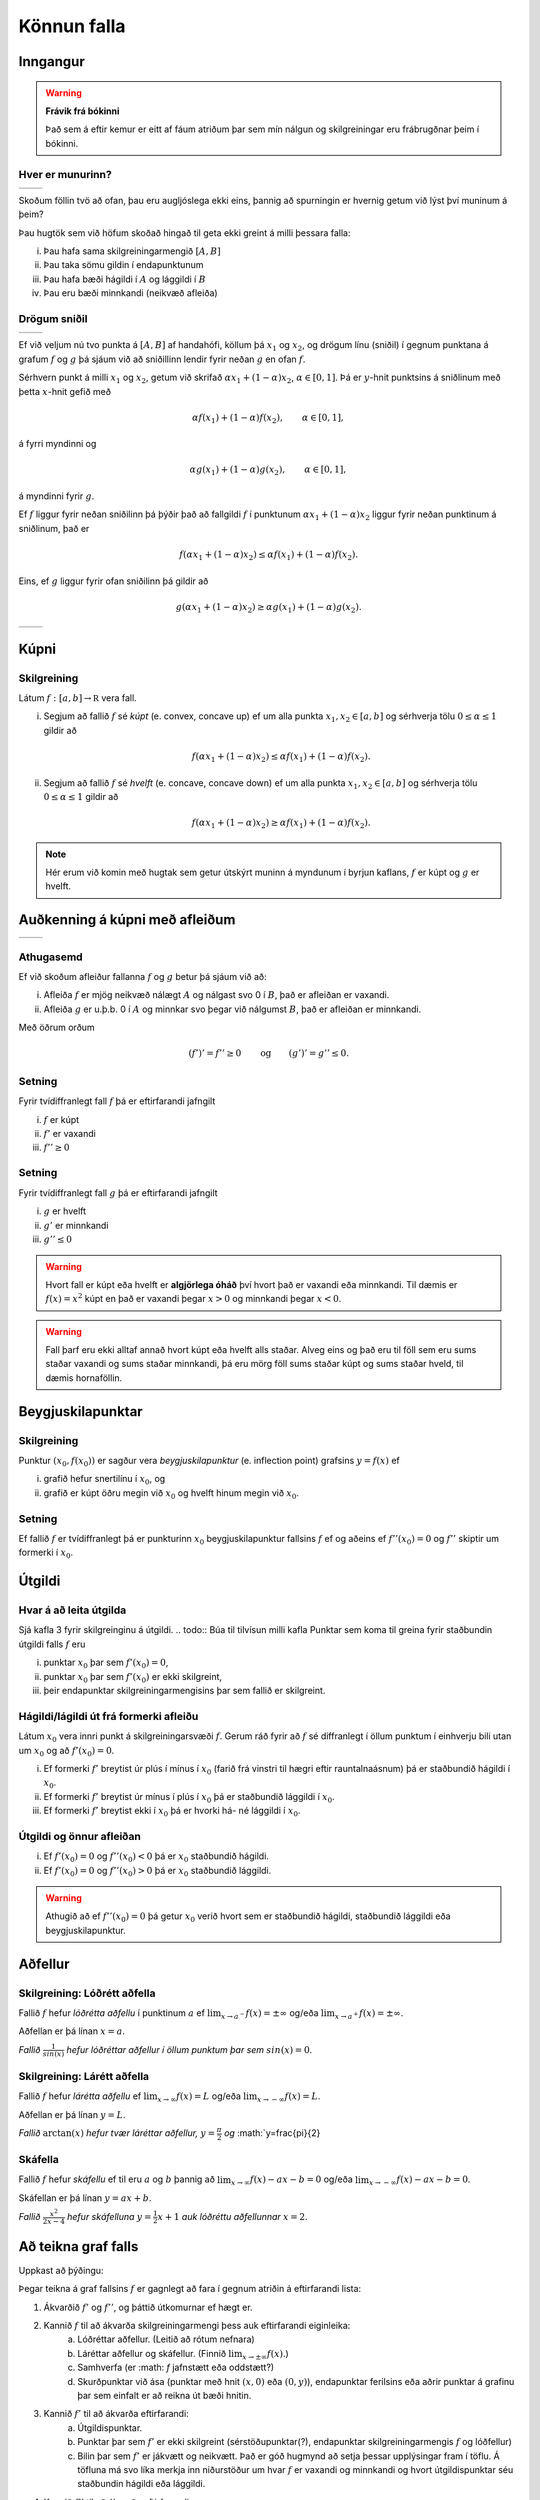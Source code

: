 Könnun falla
============

.. todo:: 
    stækka letur/ása á myndum? 
Inngangur
---------

.. warning::
    **Frávik frá bókinni**

    Það sem á eftir kemur er eitt af fáum atriðum þar sem mín nálgun og
    skilgreiningar eru frábrugðnar þeim í bókinni.

Hver er munurinn?
~~~~~~~~~~~~~~~~~

+---------------------------------------+--------------------------------------+ 
|.. _figa:                              |.. _figb:                             | 
|                                       |                                      | 
|.. image:: ./myndir/kafli05/01_f1.png  |.. image:: ./myndir/kafli05/01_g1.png | 
|   :width: 95 %                        |   :width: 95 %                       | 
|   :align: center                      |   :align: center                     | 
|                                       |                                      | 
+---------------------------------------+--------------------------------------+ 

Skoðum föllin tvö að ofan, þau eru augljóslega ekki eins, þannig að
spurningin er hvernig getum við lýst því muninum á þeim?

Þau hugtök sem við höfum skoðað hingað til geta ekki greint á milli
þessara falla:

(i)   Þau hafa sama skilgreiningarmengið :math:`[A,B]`

(ii)  Þau taka sömu gildin í endapunktunum

(iii) Þau hafa bæði hágildi í :math:`A` og lággildi í :math:`B`

(iv)  Þau eru bæði minnkandi (neikvæð afleiða)

Drögum sniðil
~~~~~~~~~~~~~

+---------------------------------------+--------------------------------------+ 
|.. _figa:                              |.. _figb:                             | 
|                                       |                                      | 
|.. image:: ./myndir/kafli05/01_f2.png  |.. image:: ./myndir/kafli05/01_g2.png | 
|   :width: 95 %                        |   :width: 95 %                       | 
|   :align: center                      |   :align: center                     | 
|                                       |                                      | 
+---------------------------------------+--------------------------------------+ 

Ef við veljum nú tvo punkta á :math:`[A,B]` af handahófi, köllum þá
:math:`x_1` og :math:`x_2`, og drögum línu (sniðil) í gegnum punktana á
grafum :math:`f` og :math:`g` þá sjáum við að sniðillinn lendir fyrir
neðan :math:`g` en ofan :math:`f`.

Sérhvern punkt á milli :math:`x_1` og :math:`x_2`, getum við skrifað
:math:`\alpha x_1 + (1-\alpha)x_2`, :math:`\alpha \in [0,1]`. Þá er
:math:`y`-hnit punktsins á sniðlinum með þetta :math:`x`-hnit gefið með

.. math:: \alpha f(x_1) + (1-\alpha) f(x_2), \qquad \alpha \in [0,1],

á fyrri myndinni og

.. math:: \alpha g(x_1) + (1-\alpha) g(x_2), \qquad \alpha \in [0,1],

á myndinni fyrir :math:`g`.

Ef :math:`f` liggur fyrir neðan sniðilinn þá þýðir það að fallgildi
:math:`f` í punktunum :math:`\alpha x_1 + (1-\alpha)x_2` liggur fyrir
neðan punktinum á sniðlinum, það er

.. math:: f(\alpha x_1+(1-\alpha)x_2)\leq \alpha f(x_1)+(1-\alpha)f(x_2).

Eins, ef :math:`g` liggur fyrir ofan sniðilinn þá gildir að

.. math:: g(\alpha x_1+(1-\alpha)x_2)\geq \alpha g(x_1)+(1-\alpha)g(x_2).


+---------------------------------------+--------------------------------------+ 
|.. _figa:                              |.. _figb:                             | 
|                                       |                                      | 
|.. image:: ./myndir/kafli05/01_f3.png  |.. image:: ./myndir/kafli05/01_g3.png | 
|   :width: 95 %                        |   :width: 95 %                       | 
|   :align: center                      |   :align: center                     | 
|                                       |                                      | 
+---------------------------------------+--------------------------------------+ 

Kúpni
-----

.. index::
    kúpni
    fall; kúpt
    fall; hvelft

Skilgreining
~~~~~~~~~~~~

Látum :math:`f:[a, b]\rightarrow {\mathbb  R}` vera fall.

(i)  Segjum að fallið :math:`f` sé *kúpt* (e. convex, concave up) ef um
     alla punkta :math:`x_1, x_2\in [a, b]` og sérhverja tölu
     :math:`0\leq
     \alpha\leq 1` gildir að

     .. math:: f(\alpha x_1+(1-\alpha)x_2)\leq \alpha f(x_1)+(1-\alpha)f(x_2).

(ii) Segjum að fallið :math:`f` sé *hvelft* (e. concave, concave down)
     ef um alla punkta :math:`x_1, x_2\in [a, b]` og sérhverja tölu
     :math:`0\leq
     \alpha\leq 1` gildir að

     .. math:: f(\alpha x_1+(1-\alpha)x_2)\geq \alpha f(x_1)+(1-\alpha)f(x_2).

.. note::

    Hér erum við komin með hugtak sem getur útskýrt muninn á myndunum í byrjun
    kaflans, :math:`f` er kúpt og :math:`g` er hvelft.

Auðkenning á kúpni með afleiðum
-------------------------------

+---------------------------------------+--------------------------------------+ 
|.. _figa:                              |.. _figb:                             | 
|                                       |                                      | 
|.. image:: ./myndir/kafli05/01_f1.png  |.. image:: ./myndir/kafli05/01_g1.png | 
|   :width: 95 %                        |   :width: 95 %                       | 
|   :align: center                      |   :align: center                     | 
|                                       |                                      | 
+---------------------------------------+--------------------------------------+ 

Athugasemd
~~~~~~~~~~

Ef við skoðum afleiður fallanna :math:`f` og :math:`g` betur þá sjáum
við að:

(i)  Afleiða :math:`f` er mjög neikvæð nálægt :math:`A` og nálgast svo 0
     í :math:`B`, það er afleiðan er vaxandi.

(ii) Afleiða :math:`g` er u.þ.b. 0 í :math:`A` og minnkar svo þegar við
     nálgumst :math:`B`, það er afleiðan er minnkandi.

Með öðrum orðum

.. math::

   (f')' = f'' \geq 0 \qquad   \text{og} \qquad
       (g')' = g'' \leq 0.


Setning
~~~~~~~

Fyrir tvídiffranlegt fall :math:`f` þá er eftirfarandi jafngilt

(i)   :math:`f` er kúpt

(ii)  :math:`f'` er vaxandi

(iii) :math:`f'' \geq 0`

Setning
~~~~~~~

Fyrir tvídiffranlegt fall :math:`g` þá er eftirfarandi jafngilt

(i)   :math:`g` er hvelft

(ii)  :math:`g'` er minnkandi

(iii) :math:`g'' \leq 0`

.. warning::
    Hvort fall er kúpt eða hvelft er **algjörlega óháð** því hvort það er
    vaxandi eða minnkandi. Til dæmis er :math:`f(x) = x^2` kúpt en það er
    vaxandi þegar :math:`x>0` og minnkandi þegar :math:`x<0`.


.. warning::
    Fall þarf eru ekki alltaf annað hvort kúpt eða hvelft alls staðar. Alveg
    eins og það eru til föll sem eru sums staðar vaxandi og sums staðar
    minnkandi, þá eru mörg föll sums staðar kúpt og sums staðar hveld, til
    dæmis hornaföllin.

Beygjuskilapunktar
------------------

.. index:: beygjuskilapunktar

Skilgreining
~~~~~~~~~~~~

Punktur :math:`(x_0, f(x_0))` er sagður vera *beygjuskilapunktur*
(e. inflection point) grafsins :math:`y=f(x)` ef

(i)  grafið hefur snertilínu í :math:`x_0`, og

(ii) grafið er kúpt öðru megin við :math:`x_0` og hvelft hinum megin við
     :math:`x_0`.

Setning
~~~~~~~

Ef fallið :math:`f` er tvídiffranlegt þá er punkturinn :math:`x_0`
beygjuskilapunktur fallsins :math:`f` ef og aðeins ef
:math:`f''(x_0) =0` og :math:`f''` skiptir um formerki í :math:`x_0`.

.. image:: ./myndir/kafli05/05_beygjuskilapunktur.png


.. index:: 
    útgildi; út frá annarri afleiðu

Útgildi
-------

Hvar á að leita útgilda
~~~~~~~~~~~~~~~~~~~~~~~

Sjá kafla 3 fyrir skilgreinginu á útgildi.
.. todo::  Búa til tilvísun milli kafla
Punktar sem koma til greina fyrir staðbundin útgildi falls :math:`f` eru

(i)   punktar :math:`x_0` þar sem :math:`f'(x_0)=0`,

(ii)  punktar :math:`x_0` þar sem :math:`f'(x_0)` er ekki skilgreint,

(iii) þeir endapunktar skilgreiningarmengisins þar sem fallið er
      skilgreint.

Hágildi/lágildi út frá formerki afleiðu
~~~~~~~~~~~~~~~~~~~~~~~~~~~~~~~~~~~~~~~

Látum :math:`x_0` vera innri punkt á skilgreiningarsvæði :math:`f`.
Gerum ráð fyrir að :math:`f` sé diffranlegt í öllum punktum í einhverju
bili utan um :math:`x_0` og að :math:`f'(x_0)=0`.

(i)   Ef formerki :math:`f'` breytist úr plús í mínus í :math:`x_0`
      (farið frá vinstri til hægri eftir rauntalnaásnum) þá er
      staðbundið hágildi í :math:`x_0`.

(ii)  Ef formerki :math:`f'` breytist úr mínus í plús í :math:`x_0` þá
      er staðbundið lággildi í :math:`x_0`.

(iii) Ef formerki :math:`f'` breytist ekki í :math:`x_0` þá er hvorki
      há- né lággildi í :math:`x_0`.

Útgildi og önnur afleiðan
~~~~~~~~~~~~~~~~~~~~~~~~~

(i)  Ef :math:`f'(x_0)=0` og :math:`f''(x_0)<0` þá er :math:`x_0`
     staðbundið hágildi.

(ii) Ef :math:`f'(x_0)=0` og :math:`f''(x_0)>0` þá er :math:`x_0`
     staðbundið lággildi.

.. warning::
    Athugið að ef :math:`f''(x_0)=0` þá getur :math:`x_0` verið hvort sem er
    staðbundið hágildi, staðbundið lággildi eða beygjuskilapunktur.

    
.. index::
    aðfellur
    aðfellur; lóðrétt 
    aðfellur; lárétt
    aðfellur; skáfella
    see: skáfella; aðfellur
    
Aðfellur
--------

Skilgreining: Lóðrétt aðfella
~~~~~~~~~~~~~~~~~~~~~~~~~~~~~

Fallið :math:`f` hefur *lóðrétta aðfellu* í punktinum :math:`a` ef
:math:`\lim_{x\to a^-} f(x) = \pm \infty` og/eða
:math:`\lim_{x\to a^+} f(x) = \pm \infty`.

Aðfellan er þá línan :math:`x=a`.

.. image:: ./myndir/kafli05/06_lodfellur.png

*Fallið* :math:`\frac{1}{sin(x)}` *hefur lóðréttar aðfellur í öllum punktum þar sem* :math:`sin(x)=0`. 

Skilgreining: Lárétt aðfella
~~~~~~~~~~~~~~~~~~~~~~~~~~~~

Fallið :math:`f` hefur *lárétta aðfellu* ef
:math:`\lim_{x\to \infty} f(x) = L` og/eða
:math:`\lim_{x\to -\infty} f(x) = L`.

Aðfellan er þá línan :math:`y=L`.

.. image:: ./myndir/kafli05/06_arctanadfellur.png

*Fallið* :math:`\arctan(x)` *hefur tvær láréttar aðfellur,* :math:`y=\frac{\pi}{2}` *og* :math:`y=\frac{\pi}{2}


Skáfella
~~~~~~~~

Fallið :math:`f` hefur *skáfellu* ef til eru :math:`a` og :math:`b`
þannig að :math:`\lim_{x\to \infty} f(x) -ax-b = 0` og/eða
:math:`\lim_{x\to -\infty} f(x) -ax-b= 0`.

Skáfellan er þá línan :math:`y=ax+b`.

.. image:: ./myndir/kafli05/06_lodogskafellur.png

*Fallið* :math:`\frac{x^2}{2x-4}` *hefur skáfelluna* :math:`y=\frac{1}{2}x+1` *auk lóðréttu aðfellunnar* :math:`x=2`.

Að teikna graf falls
--------------------

.. todo:: þýða og staðfæra

Uppkast að þýðingu:

Þegar teikna á graf fallsins :math:`f` er gagnlegt að fara í gegnum atriðin á eftirfarandi lista:

1. Ákvarðið :math:`f'` og :math:`f''`, og þáttið útkomurnar ef hægt er. 
2. Kannið :math:`f` til að ákvarða skilgreiningarmengi þess auk eftirfarandi eiginleika:
    (a) Lóðréttar aðfellur. (Leitið að rótum nefnara)
    (b) Láréttar aðfellur og skáfellur. (Finnið :math:`\lim_{x \to \pm\infty}f(x)`.)
    (c) Samhverfa (er :math: `f` jafnstætt eða oddstætt?)
    (d) Skurðpunktar við ása (punktar með hnit :math:`(x,0)` eða :math:`(0,y)`), endapunktar ferilsins eða aðrir punktar á grafinu þar sem einfalt er að reikna út bæði hnitin.
3. Kannið :math:`f'` til að ákvarða eftirfarandi:
    (a) Útgildispunktar.
    (b) Punktar þar sem :math:`f'` er ekki skilgreint (sérstöðupunktar(?), endapunktar skilgreiningarmengis :math:`f` og lóðfellur)
    (c) Bilin þar sem :math:`f'` er jákvætt
        og neikvætt. Það er góð hugmynd að setja þessar upplýsingar fram í töflu. Á töfluna má svo líka merkja inn niðurstöður um hvar :math:`f` er vaxandi og minnkandi og hvort útgildispunktar séu staðbundin hágildi eða lággildi.
4. Kannið :math:`f''` til að ákvarða eftirfarandi:
    (a) Punktar þar sem :math:`f''(x)=0`.
    (b) Punktar þar sem :math:`f''` er ekki skilgreint (sérstöðupunktar, endapunktar skilgreiningarmengis :math:`f` og lóðfellur, e.t.v. auk fleiri punkta þar sem :math:`f'` er skilgreint en ekki :math:`f''`.)
    (c) Bilin þar sem :math:`f''` er jákvætt og neikvætt og :math:`f` þar af leiðandi kúpt og hvelft. Hér er gagnlegt að teikna töflu.
    (d) Beygjuskilapunktar.

.. image:: ./myndir/kafli05/08_checklist.png

.. index:: 
    útgildisverkefni

Útgildisverkefni
----------------

Markmiðið
~~~~~~~~~

Þessi verkefni sem við skoðum snúast um það að finna fall fyrir stærð
sem við höfum áhuga á (verð, rúmmál, lengd,...) og hámarka/lágmarka
hana.

Til þess að þetta sé mögulegt má fallið bara vera háð einni breytu og
það þarf helst að vera diffranlegt.

Þá getum við fundið útgildi með þeim aðferðum sem við erum búin að koma
okkur upp.

Að leysa útgildisvandamál
~~~~~~~~~~~~~~~~~~~~~~~~~

Sjá einnig bls. 259 (238 í 6. útgáfu) í kennslubók.

(i)    Lesið vandamálið vandlega og áttið ykkur á því hvert það er og
       hvað á að finna.

(ii)   Teiknið mynd ef mögulegt er, hún gefur oft upplýsingar um skorður
       sem hjálpa okkur við að útbúa fallið.

(iii)  Skilgreinið aukabreytur.

(iv)   Skilgreinið fallið, sem fall af einni eða fleiri breytum.

(v)    Finnið skorður (jöfnur) sem hægt er að stinga inn í fallið

(vi)   Skrifið fallið sem fall af einni breytu.

(vii)  Finnið útgildi

(viii) Dragið ályktanir af niðurstöðunni, og athugið hvort hún sé
       raunhæf miðað við verkefnið (rúmmál á ekki að vera neikvætt og
       þess háttar).

Dæmi: Gosdós
~~~~~~~~~~~~

Hvert er hagkvæmasta formið á sívalningslaga gosdós?

.. image:: ./myndir/kafli05/09_cylinder.png

Dæmi: Kassi
~~~~~~~~~~~

Hver er stærsti (mesta rúmmálið) loklausi kassinn sem hægt er búa til úr
örk sem er :math:`12 \times 12`?

.. image:: ./myndir/kafli05/09_kassi.png
